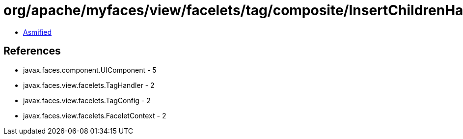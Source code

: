 = org/apache/myfaces/view/facelets/tag/composite/InsertChildrenHandler.class

 - link:InsertChildrenHandler-asmified.java[Asmified]

== References

 - javax.faces.component.UIComponent - 5
 - javax.faces.view.facelets.TagHandler - 2
 - javax.faces.view.facelets.TagConfig - 2
 - javax.faces.view.facelets.FaceletContext - 2
